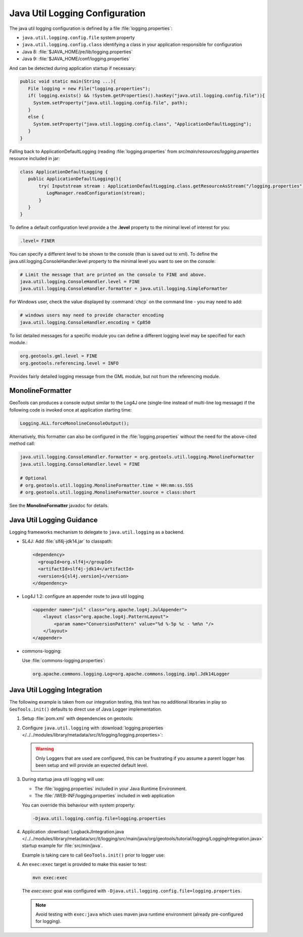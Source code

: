Java Util Logging Configuration
^^^^^^^^^^^^^^^^^^^^^^^^^^^^^^^

The java util logging configuration is defined by a file :file:`logging.properties`:

* ``java.util.logging.config.file`` system property
* ``java.util.logging.config.class`` identifying a class in your application responsible for configuration
* Java 8: :file:`$JAVA_HOME/jre/lib/logging.properties`
* Java 9: :file:`$JAVA_HOME/conf/logging.properties`

And can be detected during application startup if necessary:

.. code-block:: java

   public void static main(String ...){
      File logging = new File("logging.properties");
      if( logging.exists() && !System.getProperties().hasKey("java.util.logging.config.file")){
        System.setProperty("java.util.logging.config.file", path);
      }
      else {
        System.setProperty("java.util.logging.config.class", "ApplicationDefaultLogging");
      }
   }

Falling back to ApplicationDefaultLogging (reading :file:`logging.properties` from `src/main/resources/logging.properties` resource included in jar:

.. code-block:: java

   class ApplicationDefaultLogging {
      public ApplicationDefaultLogging(){
          try( Inputstream stream : ApplicationDefaultLogging.class.getResourceAsStream("/logging.properties")){
             LogManager.readConfiguration(stream);
          }
      }
   }

To define a default configuration level provide a the **.level** property to the minimal level of interest for you:

.. code-block:: properties

   .level= FINER

You can specify a different level to be shown to the console (than is saved out to xml). To define the java.util.logging.ConsoleHandler.level property to the minimal level you want to see on the console:

.. code-block:: properties
   
   # Limit the message that are printed on the console to FINE and above.
   java.util.logging.ConsoleHandler.level = FINE
   java.util.logging.ConsoleHandler.formatter = java.util.logging.SimpleFormatter

For Windows user, check the value displayed by :command:`chcp` on the command line - you may need to add:

.. code-block:: properties
   
   # windows users may need to provide character encoding
   java.util.logging.ConsoleHandler.encoding = Cp850


To list detailed messages for a specific module you can define a different logging level may be specified for each module.:

.. code-block:: properties
   
   org.geotools.gml.level = FINE
   org.geotools.referencing.level = INFO

Provides fairly detailed logging message from the GML module, but not from the referencing module.

MonolineFormatter
'''''''''''''''''

GeoTools can produces a console output similar to the Log4J one (single-line instead of multi-line log message) if the following code is invoked once at application starting time:

.. code-block:: java

   Logging.ALL.forceMonolineConsoleOutput();

Alternatively, this formatter can also be configured in the :file:`logging.properties` without the need for the above-cited method call:

.. code-block:: properties

   java.util.logging.ConsoleHandler.formatter = org.geotools.util.logging.MonolineFormatter
   java.util.logging.ConsoleHandler.level = FINE

   # Optional
   # org.geotools.util.logging.MonolineFormatter.time = HH:mm:ss.SSS
   # org.geotools.util.logging.MonolineFormatter.source = class:short

See the **MonolineFormatter** javadoc for details.

Java Util Logging Guidance
''''''''''''''''''''''''''

Logging frameworks mechanism to delegate to ``java.util.logging`` as a backend.

* SL4J: Add :file:`slf4j-jdk14.jar` to classpath:

  .. code-block:: xml
     
     <dependency>
       <groupId>org.slf4j</groupId>
       <artifactId>slf4j-jdk14</artifactId>
       <version>${sl4j.version}</version>
     </dependency>

* Log4J 1.2: configure an appender route to java util logging
  
  .. code-block:: xml
  
     <appender name="jul" class="org.apache.log4j.JulAppender"> 
         <layout class="org.apache.log4j.PatternLayout"> 
             <param name="ConversionPattern" value="%d %-5p %c - %m%n "/> 
         </layout> 
     </appender> 

* commons-logging:

  Use :file:`commons-logging.properties`:
  
  .. code-block:: properties
     
     org.apache.commons.logging.Log=org.apache.commons.logging.impl.Jdk14Logger
     
Java Util Logging Integration
'''''''''''''''''''''''''''''

The following example is taken from our integration testing, this test has no additional libraries in play so ``GeoTools.init()`` defaults to direct use of Java Logger implementation.

1. Setup :file:`pom.xml` with dependencies on geotools:

   .. literalinclude:: /../../modules/library/metadata/src/it/logging/pom.xml
      :language: xml
      
2. Configure ``java.util.logging`` with :download:`logging.properties </../../modules/library/metadata/src/it/logging/logging.properties>`:
   
   .. literalinclude:: /../../modules/library/metadata/src/it/logging/logging.properties
      :language: xml
   
   .. warning:: Only Loggers that are used are configured, this can be frustrating if you assume a parent logger has been setup and will provide an expected default level.
   
3. During startup java util logging will use:
   
   * The :file:`logging.properties` included in your Java Runtime Environment.

   * The :file:`/WEB-INF/logging.properties` included in web application

   You can override this behaviour with system property:
   
   .. code-block:: bash
      
      -Djava.util.logging.config.file=logging.properties

4. Application :download:`LogbackJIntegration.java </../../modules/library/metadata/src/it/logging/src/main/java/org/geotools/tutorial/logging/LoggingIntegration.java>` startup example for :file:`src/min/java`.

   Example is taking care to call ``GeoTools.init()`` prior to logger use:
   
   .. literalinclude:: /../../modules/library/metadata/src/it/logging/src/main/java/org/geotools/tutorial/logging/LoggingIntegration.java
      :language: java

4. An ``exec:exec`` target is provided to make this easier to test:

   .. code-block::
      
      mvn exec:exec
   
   The `exec:exec` goal was configured with ``-Djava.util.logging.config.file=logging.properties``.
   
   .. note:: Avoid testing with ``exec:java`` which uses maven java runtime environment (already pre-configured for logging).